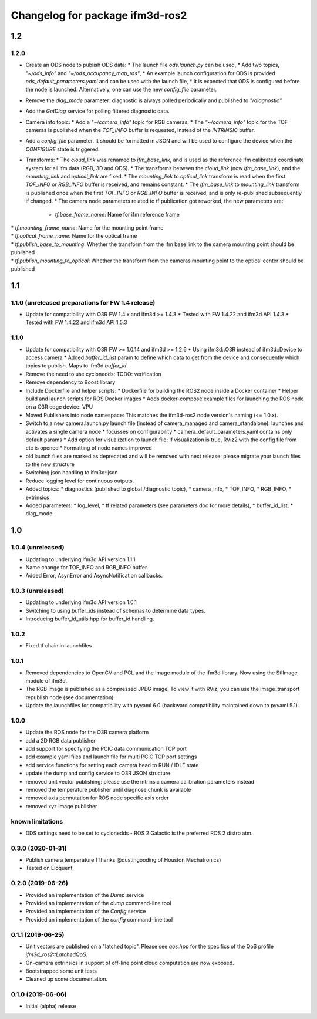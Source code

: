 ^^^^^^^^^^^^^^^^^^^^^^^^^
Changelog for package ifm3d-ros2
^^^^^^^^^^^^^^^^^^^^^^^^^
1.2
===

1.2.0
-----
* Create an ODS node to publish ODS data:
  * The launch file `ods.launch.py` can be used,
  * Add two topics, `"~/ods_info"` and `"~/ods_occupancy_map_ros"`,
  * An example launch configuration for ODS is provided `ods_default_parameters.yaml` and can be used with the launch file,
  * It is expected that ODS is configured before the node is launched. Alternatively, one can use the new `config_file` parameter.
* Remove the `diag_mode` parameter: diagnostic is always polled periodically and published to `"/diagnostic"`
* Add the `GetDiag` service for polling filtered diagnostic data.
* Camera info topic:
  * Add a `"~/camera_info"` topic for RGB cameras. 
  * The `"~/camera_info"` topic for the TOF cameras is published when the `TOF_INFO` buffer is requested, instead of the `INTRINSIC` buffer.
* Add a `config_file` parameter. It should be formatted in JSON and will be used to configure the device when the `CONFIGURE` state is triggered.
* Transforms:
  * The `cloud_link` was renamed to `ifm_base_link`, and is used as the reference ifm calibrated coordinate system for all ifm data (RGB, 3D and ODS). 
  * The transforms between the `cloud_link` (now `ifm_base_link`), and the `mounting_link` and `optical_link` are fixed. 
  * The `mounting_link` to `optical_link` transform is read when the first `TOF_INFO` or `RGB_INFO` buffer is received, and remains constant.
  * The `ifm_base_link` to `mounting_link` transform is published once when the first `TOF_INFO` or `RGB_INFO` buffer is received, and is only re-published subsequently if changed.
  * The camera node parameters related to tf publication got reworked, the new parameters are:
    * `tf.base_frame_name`: Name for ifm reference frame
|   * `tf.mounting_frame_name`: Name for the mounting point frame
|   * `tf.optical_frame_name`: Name for the optical frame
|   * `tf.publish_base_to_mounting`: Whether the transform from the ifm base link to the camera mounting point should be published
|   * `tf.publish_mounting_to_optical`: Whether the transform from the cameras mounting point to the optical center should be published

1.1
===

1.1.0 (unreleased preparations for FW 1.4 release)
------------------
* Update for compatibility with O3R FW 1.4.x and ifm3d >= 1.4.3
  * Tested with FW 1.4.22 and ifm3d API 1.4.3
  * Tested with FW 1.4.22 and ifm3d API 1.5.3

1.1.0
------------------
* Update for compatibility with O3R FW >= 1.0.14 and ifm3d >= 1.2.6
  * Using ifm3d::O3R instead of ifm3d::Device to access camera
  * Added `buffer_id_list` param to define which data to get from the device and consequently which topics to publish. Maps to ifm3d `buffer_id`.

* Remove the need to use cyclonedds: TODO: verification

* Remove dependency to Boost library

* Include Dockerfile and helper scripts:
  * Dockerfile for building the ROS2 node inside a Docker container
  * Helper build and launch scripts for ROS Docker images
  * Adds docker-compose example files for launching the ROS node on a O3R edge device: VPU

* Moved Publishers into node namespace: This matches the ifm3d-ros2 node version's naming (<= 1.0.x).

* Switch to a new camera.launch.py launch file (instead of camera_managed and camera_standalone): launches and activates a single camera node
  * focusses on configurability
  * camera_default_parameters.yaml contains only default params
  * Add option for visualization to launch file: If visualization is true, RViz2 with the config file from etc is opened
  * Formatting of node names improved
* old launch files are marked as deprecated and will be removed with next release: please migrate your launch files to the new structure

* Switching json handling to ifm3d::json

* Reduce logging level for continuous outputs.

* Added topics:
  * diagnostics (published to global /diagnostic topic),
  * camera_info,
  * TOF_INFO,
  * RGB_INFO,
  * extrinsics

* Added parameters:
  * log_level,
  * tf related parameters (see parameters doc for more details),
  * buffer_id_list,
  * diag_mode



1.0
===
1.0.4 (unreleased)
------------------
* Updating to underlying ifm3d API version 1.1.1
* Name change for TOF_INFO and RGB_INFO buffer.
* Added Error, AsynError and AsyncNotification callbacks.

1.0.3 (unreleased)
------------------
* Updating to underlying ifm3d API version 1.0.1
* Switching to using buffer_ids instead of schemas to determine data types.
* Introducing buffer_id_utils.hpp for buffer_id handling.

1.0.2
------------------
* Fixed tf chain in launchfiles

1.0.1
-----
* Removed dependencies to OpenCV and PCL and the Image module of the ifm3d library. Now using the StlImage module of ifm3d.
* The RGB image is published as a compressed JPEG image. To view it with RViz, you can use the image_transport republish node (see documentation).
* Update the launchfiles for compatibility with pyyaml 6.0 (backward compatibility maintained down to pyyaml 5.1).


1.0.0
--------

* Update the ROS node for the O3R camera platform
* add a 2D RGB data publisher
* add support for specifying the PCIC data communication TCP port
* add example yaml files and launch file for multi PCIC TCP port settings
* add service functions for setting each camera head to RUN / IDLE state
* update the dump and config service to O3R JSON structure
* removed unit vector publishing: please use the intrinsic camera calibration parameters instead
* removed the temperature publisher until diagnose chunk is available
* removed axis permutation for ROS node specific axis order
* removed xyz image publisher

known limitations
------------------
* DDS settings need to be set to cyclonedds - ROS 2 Galactic is the preferred ROS 2 distro atm.

0.3.0 (2020-01-31)
--------

* Publish camera temperature (Thanks @dustingooding of Houston Mechatronics)
* Tested on Eloquent

0.2.0 (2019-06-26)
--------

* Provided an implementation of the `Dump` service
* Provided an implementation of the `dump` command-line tool
* Provided an implementation of the `Config` service
* Provided an implementation of the `config` command-line tool

0.1.1 (2019-06-25)
--------

* Unit vectors are published on a "latched topic". Please see `qos.hpp` for
  the specifics of the QoS profile `ifm3d_ros2::LatchedQoS`.
* On-camera extrinsics in support of off-line point cloud computation are now
  exposed.
* Bootstrapped some unit tests
* Cleaned up some documentation.


0.1.0 (2019-06-06)
--------

* Initial (alpha) release
